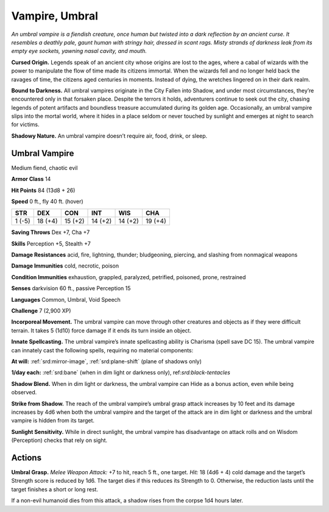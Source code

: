 
.. _tob:umbral-vampire:

Vampire, Umbral
---------------

*An umbral vampire is a fiendish creature, once human but twisted
into a dark reflection by an ancient curse. It resembles a deathly
pale, gaunt human with stringy hair, dressed in scant rags. Misty
strands of darkness leak from its empty eye sockets, yawning nasal
cavity, and mouth.*

**Cursed Origin.** Legends speak of an ancient city whose
origins are lost to the ages, where a cabal of wizards with
the power to manipulate the flow of time made its citizens
immortal. When the wizards fell and no longer held back the
ravages of time, the citizens aged centuries in moments. Instead
of dying, the wretches lingered on in their dark realm.

**Bound to Darkness.** All umbral vampires originate in the
City Fallen into Shadow, and under most circumstances, they’re
encountered only in that forsaken place. Despite the terrors it
holds, adventurers continue to seek out the city, chasing legends
of potent artifacts and boundless treasure accumulated during
its golden age. Occasionally, an umbral vampire slips into the
mortal world, where it hides in a place seldom or never touched
by sunlight and emerges at night to search for victims.

**Shadowy Nature.** An umbral vampire doesn’t require air,
food, drink, or sleep.

Umbral Vampire
~~~~~~~~~~~~~~

Medium fiend, chaotic evil

**Armor Class** 14

**Hit Points** 84 (13d8 + 26)

**Speed** 0 ft., fly 40 ft. (hover)

+-----------+----------+-----------+-----------+-----------+-----------+
| STR       | DEX      | CON       | INT       | WIS       | CHA       |
+===========+==========+===========+===========+===========+===========+
| 1 (-5)    | 18 (+4)  | 15 (+2)   | 14 (+2)   | 14 (+2)   | 19 (+4)   |
+-----------+----------+-----------+-----------+-----------+-----------+

**Saving Throws** Dex +7, Cha +7

**Skills** Perception +5, Stealth +7

**Damage Resistances** acid, fire, lightning, thunder; bludgeoning,
piercing, and slashing from nonmagical weapons

**Damage Immunities** cold, necrotic, poison

**Condition Immunities** exhaustion, grappled, paralyzed,
petrified, poisoned, prone, restrained

**Senses** darkvision 60 ft., passive Perception 15

**Languages** Common, Umbral, Void Speech

**Challenge** 7 (2,900 XP)

**Incorporeal Movement.** The umbral vampire can
move through other creatures and objects as if
they were difficult terrain. It takes 5 (1d10) force
damage if it ends its turn inside an object.

**Innate Spellcasting.** The umbral vampire’s
innate spellcasting ability is Charisma
(spell save DC 15). The umbral vampire
can innately cast the following spells,
requiring no material components:

**At will:** :ref:`srd:mirror-image`, :ref:`srd:plane-shift` (plane
of shadows only)

**1/day each:** :ref:`srd:bane` (when in dim light or darkness only),
ref:`srd:black-tentacles`

**Shadow Blend.** When in dim light or darkness, the umbral
vampire can Hide as a bonus action, even while being
observed.

**Strike from Shadow.** The reach of the umbral vampire’s umbral
grasp attack increases by 10 feet and its damage increases
by 4d6 when both the umbral vampire and the target of the
attack are in dim light or darkness and the umbral vampire is
hidden from its target.

**Sunlight Sensitivity.** While in direct sunlight, the umbral
vampire has disadvantage on attack rolls and on Wisdom
(Perception) checks that rely on sight.

Actions
~~~~~~~

**Umbral Grasp.** *Melee Weapon Attack:* +7 to hit, reach 5 ft., one
target. *Hit:* 18 (4d6 + 4) cold damage and the target’s Strength
score is reduced by 1d6. The target dies if this reduces its
Strength to 0. Otherwise, the reduction lasts until the target
finishes a short or long rest.

If a non-evil humanoid dies from this attack, a shadow rises
from the corpse 1d4 hours later.

